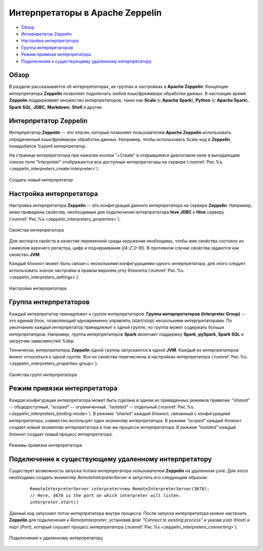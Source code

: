 Интерпретаторы в Apache Zeppelin
=================================

+ `Обзор`_
+ `Интерпретатор Zeppelin`_
+ `Настройка интерпретатора`_
+ `Группа интерпретаторов`_
+ `Режим привязки интерпретатора`_
+ `Подключение к существующему удаленному интерпретатору`_


Обзор
-------

В разделе рассказывается об интерпретаторах, их группах и настройках в **Apache Zeppelin**. Концепция интерпретатора **Zeppelin** позволяет подключать любой язык/фреймворк обработки данных. В настоящее время **Zeppelin** поддерживает множество интерпретаторов, таких как **Scala** (с **Apache Spark**), **Python** (с **Apache Spark**), **Spark SQL**, **JDBC**, **Markdown**, **Shell** и другие.


Интерпретатор Zeppelin
-----------------------

Интерпретатор **Zeppelin** -- это плагин, который позволяет пользователям **Apache Zeppelin** использовать определенный язык/фреймворк обработки данных. Например, чтобы использовать Scala-код в **Zeppelin**, понадобится *%spark* интерпретатор.

На странице интерпретатора при нажатии кнопки "+Create" в открывшемся диалоговом окне в выпадающем списке поля "Interpreter" отображаются все доступные интерпретаторы на сервере (:numref:`Рис.%s.<zeppelin_interpreters_create-interpreter>`).

.. _zeppelin_interpreters_create-interpreter:

.. figure:: ../../imgs/zeppelin_interpreters_create-interpreter.*
   :align: center

   Создать новый интерпретатор


Настройка интерпретатора
-------------------------

Настройка интерпретатора **Zeppelin** -- это конфигурация данного интерпретатора на сервере **Zeppelin**. Например, ниже приведены свойства, необходимые для подключения интерпретатора **hive JDBC** к **Hive** серверу (:numref:`Рис.%s.<zeppelin_interpreters_properties>`).

.. _zeppelin_interpreters_properties:

.. figure:: ../../imgs/zeppelin_interpreters_properties.*
   :align: center

   Свойства интерпретатора


Для экспорта свойств в качестве переменной среды окружения необходимо, чтобы имя свойства состояло из символов верхнего регистра, цифр и подчеркивания (*[A-Z_0-9]*). В противном случае свойства задаются как свойство **JVM**.

Каждый блокнот может быть связан с несколькими конфигурациями одного интерпретатора, для этого следует использовать значок настройки в правом верхнем углу блокнота (:numref:`Рис.%s.<zeppelin_interpreters_settings>`).

.. _zeppelin_interpreters_settings:

.. figure:: ../../imgs/zeppelin_interpreters_settings.*
   :align: center

   Настройки интерпретатора


Группа интерпретаторов
-----------------------

Каждый интерпретатор принадлежит к группе интерпретаторов. **Группа интерпретаторов (Interpreter Group)** -- это единый блок, позволяющий одновременно управлять (start/stop) несколькими интерпретаторами. По умолчанию каждый интерпретатор принадлежит к одной группе, но группа может содержать больше интерпретаторов. Например, группа интерпретаторов **Spark** включает поддержку **Spark**, **pySpark**, **Spark SQL** и загрузчик зависимостей *%dep*.

Технически, интерпретаторы **Zeppelin** одной группы запускаются в одной **JVM**. Каждый из интерпретаторов может относиться к одной группе. Все их свойства перечислены в настройках интерпретатора (:numref:`Рис.%s.<zeppelin_interpreters_properties-group>`).

.. _zeppelin_interpreters_properties-group:

.. figure:: ../../imgs/zeppelin_interpreters_properties-group.*
   :align: center

   Свойства групп интерпретатора


Режим привязки интерпретатора
-------------------------------

Каждая конфигурация интерпретатора может быть сделана в одном из приведенных режимов привязки: *"shared"* -- общедоступный, *"scoped"* -- ограниченный, *"isolated"* -- отдельный (:numref:`Рис.%s.<zeppelin_interpreters_binding-mode>`). В режиме *"shared"* каждый блокнот, связанный с конфигурацией интерпретатора, совместно использует один экземпляр интерпретатора. В режиме *"scoped"* каждый блокнот создает новый экземпляр интерпретатора в том же процессе интерпретатора. В режиме *"isolated"* каждый блокнот создает новый процесс интерпретатора.

.. _zeppelin_interpreters_binding-mode:

.. figure:: ../../imgs/zeppelin_interpreters_binding-mode.*
   :align: center

   Режимы привязки интерпретатора


Подключение к существующему удаленному интерпретатору
------------------------------------------------------

Существует возможность запуска потока интерпретатора пользователем **Zeppelin** на удаленном узле. Для этого необходимо создать экземпляр *RemoteInterpreterServer* и запустить его следующим образом:

   ::
   
    RemoteInterpreterServer interpreter=new RemoteInterpreterServer(3678); 
    // Here, 3678 is the port on which interpreter will listen.    
    interpreter.start()

Данный код запускает поток интерпретатора внутри процесса. После запуска интерпретатора можно настроить **Zeppelin** для подключения к *RemoteInterpreter*, установив флаг *"Connect to existing process"* и указав узел (*Host*) и порт (*Port*), который слушает процесс интерпретатора (:numref:`Рис.%s.<zeppelin_interpreters_connecting>`).

.. _zeppelin_interpreters_connecting:

.. figure:: ../../imgs/zeppelin_interpreters_connecting.*
   :align: center

   Подключение к удаленному интерпретатору

